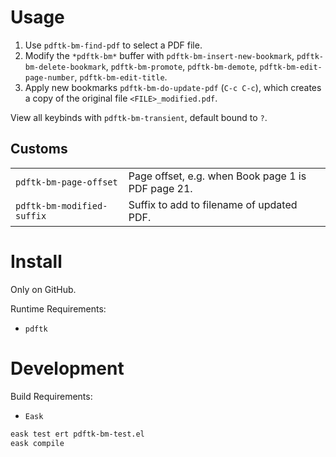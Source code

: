 * Usage
1. Use ~pdftk-bm-find-pdf~ to select a PDF file.
2. Modify the ~*pdftk-bm*~ buffer with ~pdftk-bm-insert-new-bookmark~, ~pdftk-bm-delete-bookmark~, ~pdftk-bm-promote~, ~pdftk-bm-demote~, ~pdftk-bm-edit-page-number~, ~pdftk-bm-edit-title~.
3. Apply new bookmarks ~pdftk-bm-do-update-pdf~ (~C-c C-c~), which creates a copy of the original file ~<FILE>_modified.pdf~.

View all keybinds with ~pdftk-bm-transient~, default bound to ~?~.

** Customs
#+begin_src elisp :results table :exports results
(defun show-var-doc (sym) (list (format "~%s~" (symbol-name sym)) (elisp-get-var-docstring sym)))
(mapcar 'show-var-doc (mapcar 'car (get 'pdftk-bm 'custom-group)))
#+end_src

#+RESULTS:
| ~pdftk-bm-page-offset~     | Page offset, e.g. when Book page 1 is PDF page 21. |
| ~pdftk-bm-modified-suffix~ | Suffix to add to filename of updated PDF.          |

* Install
Only on GitHub.

Runtime Requirements:
- ~pdftk~

* Development
Build Requirements:
- ~Eask~

#+begin_src sh
eask test ert pdftk-bm-test.el
eask compile
#+end_src
